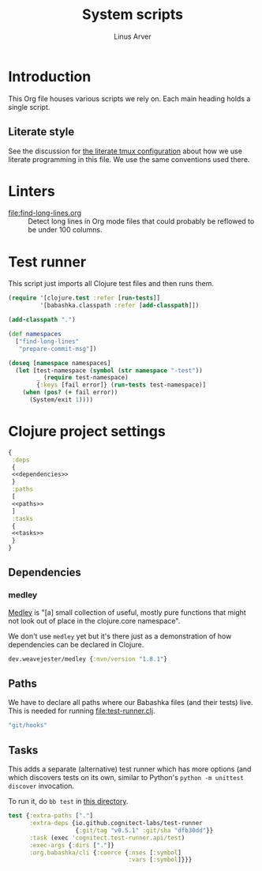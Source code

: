 #+TITLE: System scripts
#+AUTHOR: Linus Arver
#+PROPERTY: header-args :noweb no-export
#+auto_tangle: t

* Introduction

This Org file houses various scripts we rely on. Each main heading holds a
single script.

** Literate style

See the discussion for [[file:~/syscfg/tmux/README.org][the literate tmux configuration]] about how we use literate
programming in this file. We use the same conventions used there.

* Linters

  - [[file:find-long-lines.org]] :: Detect long lines in Org mode files that could
    probably be reflowed to be under 100 columns.

* Test runner

This script just imports all Clojure test files and then runs them.

#+header: :shebang #!/usr/bin/env bb
#+header: :noweb-ref test-runner
#+header: :tangle test-runner.clj
#+begin_src clojure
(require '[clojure.test :refer [run-tests]]
         '[babashka.classpath :refer [add-classpath]])

(add-classpath ".")

(def namespaces
  ["find-long-lines"
   "prepare-commit-msg"])

(doseq [namespace namespaces]
  (let [test-namespace (symbol (str namespace "-test"))
        _ (require test-namespace)
        {:keys [fail error]} (run-tests test-namespace)]
    (when (pos? (+ fail error))
      (System/exit 1))))
#+end_src

* Clojure project settings

#+header: :tangle bb.edn
#+begin_src clojure
{
 :deps
 {
 <<dependencies>>
 }
 :paths
 [
 <<paths>>
 ]
 :tasks
 {
 <<tasks>>
 }
}
#+end_src

** Dependencies

*** medley

[[https://github.com/weavejester/medley][Medley]] is "[a] small collection of useful, mostly pure functions that might not
look out of place in the clojure.core namespace".

We don't use =medley= yet but it's there just as a demonstration of how
dependencies can be declared in Clojure.

#+header: :noweb-ref dependencies
#+begin_src clojure
dev.weavejester/medley {:mvn/version "1.8.1"}
#+end_src

** Paths

We have to declare all paths where our Babashka files (and their tests) live.
This is needed for running [[file:test-runner.clj]].

#+header: :noweb-ref paths
#+begin_src clojure
"git/hooks"
#+end_src

** Tasks

This adds a separate (alternative) test runner which has more options (and which
discovers tests on its own, similar to Python's =python -m unittest discover=
invocation.

To run it, do =bb test= in [[file:~/syscfg/script][this directory]].

#+header: :noweb-ref tasks
#+begin_src clojure
test {:extra-paths ["."]
      :extra-deps {io.github.cognitect-labs/test-runner
                   {:git/tag "v0.5.1" :git/sha "dfb30dd"}}
      :task (exec 'cognitect.test-runner.api/test)
      :exec-args {:dirs ["."]}
      :org.babashka/cli {:coerce {:nses [:symbol]
                                  :vars [:symbol]}}}
#+end_src
